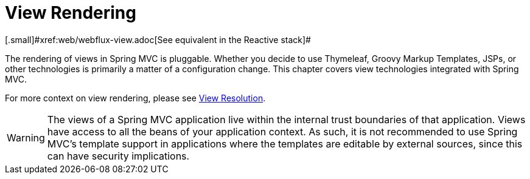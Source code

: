 [[mvc-view]]
= View Rendering
:page-section-summary-toc: 1
[.small]#xref:web/webflux-view.adoc[See equivalent in the Reactive stack]#

The rendering of views in Spring MVC is pluggable. Whether you decide to use
Thymeleaf, Groovy Markup Templates, JSPs, or other technologies is primarily a matter of
a configuration change. This chapter covers view technologies integrated with Spring MVC.

For more context on view rendering, please see xref:web/webmvc/mvc-servlet/viewresolver.adoc[View Resolution].

WARNING: The views of a Spring MVC application live within the internal trust boundaries
of that application. Views have access to all the beans of your application context. As
such, it is not recommended to use Spring MVC's template support in applications where
the templates are editable by external sources, since this can have security implications.

